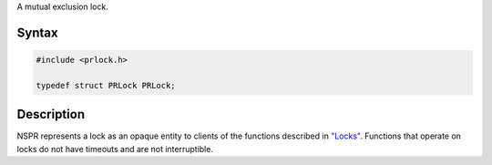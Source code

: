 A mutual exclusion lock.

.. _Syntax:

Syntax
------

.. code:: eval

   #include <prlock.h>

   typedef struct PRLock PRLock;

.. _Description:

Description
-----------

NSPR represents a lock as an opaque entity to clients of the functions
described in `"Locks" <en/NSPR_API_Reference/Locks>`__. Functions that
operate on locks do not have timeouts and are not interruptible.
